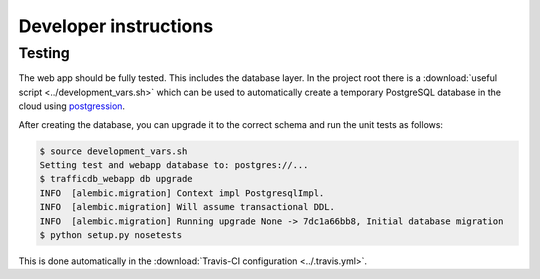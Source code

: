Developer instructions
======================

Testing
~~~~~~~

The web app should be fully tested. This includes the database layer. In the
project root there is a :download:`useful script <../development_vars.sh>`
which can be used to automatically create a temporary PostgreSQL database in
the cloud using `postgression <http://www.postgression.com>`_.

After creating the database, you can upgrade it to the correct schema and run
the unit tests as follows:

.. code:: console

    $ source development_vars.sh
    Setting test and webapp database to: postgres://...
    $ trafficdb_webapp db upgrade
    INFO  [alembic.migration] Context impl PostgresqlImpl.
    INFO  [alembic.migration] Will assume transactional DDL.
    INFO  [alembic.migration] Running upgrade None -> 7dc1a66bb8, Initial database migration
    $ python setup.py nosetests

This is done automatically in the :download:`Travis-CI configuration
<../.travis.yml>`.
